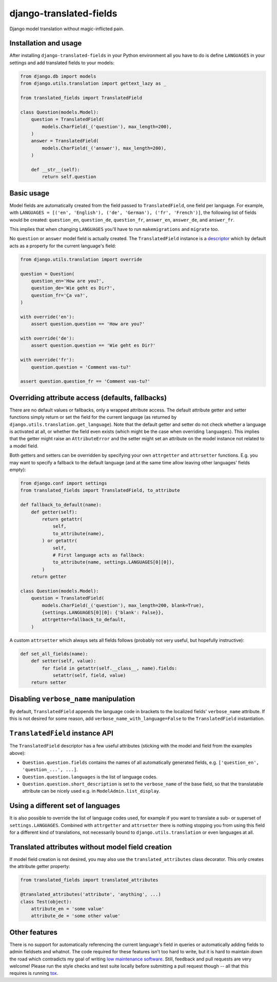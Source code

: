 ========================
django-translated-fields
========================

.. image:: https://travis-ci.org/matthiask/django-translated-fields.svg?branch=master
   :target: https://travis-ci.org/matthiask/django-translated-fields

Django model translation without magic-inflicted pain.


Installation and usage
======================

After installing ``django-translated-fields`` in your Python
environment all you have to do is define ``LANGUAGES`` in your
settings and add translated fields to your models:

.. code-block:: python

    from django.db import models
    from django.utils.translation import gettext_lazy as _

    from translated_fields import TranslatedField

    class Question(models.Model):
        question = TranslatedField(
            models.CharField(_('question'), max_length=200),
        )
        answer = TranslatedField(
            models.CharField(_('answer'), max_length=200),
        )

        def __str__(self):
            return self.question


Basic usage
===========

Model fields are automatically created from the field passed to
``TranslatedField``, one field per language.  For example, with
``LANGUAGES = [('en', 'English'), ('de', 'German'), ('fr', 'French')]``,
the following list of fields would be created: ``question_en``,
``question_de``, ``question_fr``, ``answer_en``, ``answer_de``,
and ``answer_fr``.

This implies that when changing ``LANGUAGES`` you'll have to run
``makemigrations`` and ``migrate`` too.

No ``question`` or ``answer`` model field is actually created. The
``TranslatedField`` instance is a `descriptor
<https://docs.python.org/3/howto/descriptor.html>`_ which by default
acts as a property for the current language's field:

.. code-block:: python

    from django.utils.translation import override

    question = Question(
        question_en='How are you?',
        question_de='Wie geht es Dir?',
        question_fr='Ça va?',
    )

    with override('en'):
        assert question.question == 'How are you?'

    with override('de'):
        assert question.question == 'Wie geht es Dir?'

    with override('fr'):
        question.question = 'Comment vas-tu?'

    assert question.question_fr == 'Comment vas-tu?'


Overriding attribute access (defaults, fallbacks)
=================================================

There are no default values or fallbacks, only a wrapped attribute
access. The default attribute getter and setter functions simply return
or set the field for the current language (as returned by
``django.utils.translation.get_language``). Note that the default getter
and setter do not check whether a language is activated at all, or
whether the field even exists (which might be the case when overriding
``languages``). This implies that the getter might raise an
``AttributeError`` and the setter might set an attribute on the model
instance not related to a model field.

Both getters and setters can be overridden by specifying your own
``attrgetter`` and ``attrsetter`` functions. E.g. you may want to
specify a fallback to the default language (and at the same time allow
leaving other languages' fields empty):

.. code-block:: python

    from django.conf import settings
    from translated_fields import TranslatedField, to_attribute

    def fallback_to_default(name):
        def getter(self):
            return getattr(
                self,
                to_attribute(name),
            ) or getattr(
                self,
                # First language acts as fallback:
                to_attribute(name, settings.LANGUAGES[0][0]),
            )
        return getter

    class Question(models.Model):
        question = TranslatedField(
            models.CharField(_('question'), max_length=200, blank=True),
            {settings.LANGUAGES[0][0]: {'blank': False}},
            attrgetter=fallback_to_default,
        )

A custom ``attrsetter`` which always sets all fields follows (probably
not very useful, but hopefully instructive):

.. code-block:: python

    def set_all_fields(name):
        def setter(self, value):
            for field in getattr(self.__class__, name).fields:
                setattr(self, field, value)
        return setter


Disabling ``verbose_name`` manipulation
=======================================

By default, ``TranslatedField`` appends the language code in brackets to
the localized fields' ``verbose_name`` attribute. If this is not desired
for some reason, add ``verbose_name_with_language=False`` to the
``TranslatedField`` instantiation.


``TranslatedField`` instance API
================================

The ``TranslatedField`` descriptor has a few useful attributes (sticking
with the model and field from the examples above):

* ``Question.question.fields`` contains the names of all automatically
  generated fields, e.g. ``['question_en', 'question_...', ...]``.
* ``Question.question.languages`` is the list of language codes.
* ``Question.question.short_description`` is set to the ``verbose_name``
  of the base field, so that the translatable attribute can be nicely
  used e.g. in ``ModelAdmin.list_display``.


Using a different set of languages
==================================

It is also possible to override the list of language codes used, for
example if you want to translate a sub- or superset of
``settings.LANGUAGES``. Combined with ``attrgetter`` and ``attrsetter``
there is nothing stopping you from using this field for a different kind
of translations, not necessarily bound to ``django.utils.translation``
or even languages at all.


Translated attributes without model field creation
==================================================

If model field creation is not desired, you may also use the
``translated_attributes`` class decorator. This only creates the
attribute getter property:

.. code-block:: python

    from translated_fields import translated_attributes

    @translated_attributes('attribute', 'anything', ...)
    class Test(object):
        attribute_en = 'some value'
        attribute_de = 'some other value'


Other features
==============

There is no support for automatically referencing the current language's
field in queries or automatically adding fields to admin fieldsets and
whatnot. The code required for these features isn't too hard to write,
but it is hard to maintain down the road which contradicts my goal of
writing `low maintenance software
<https://406.ch/writing/low-maintenance-software/>`_. Still, feedback
and pull requests are very welcome! Please run the style checks and test
suite locally before submitting a pull request though -- all that this
requires is running `tox <https://tox.readthedocs.io/>`_.
